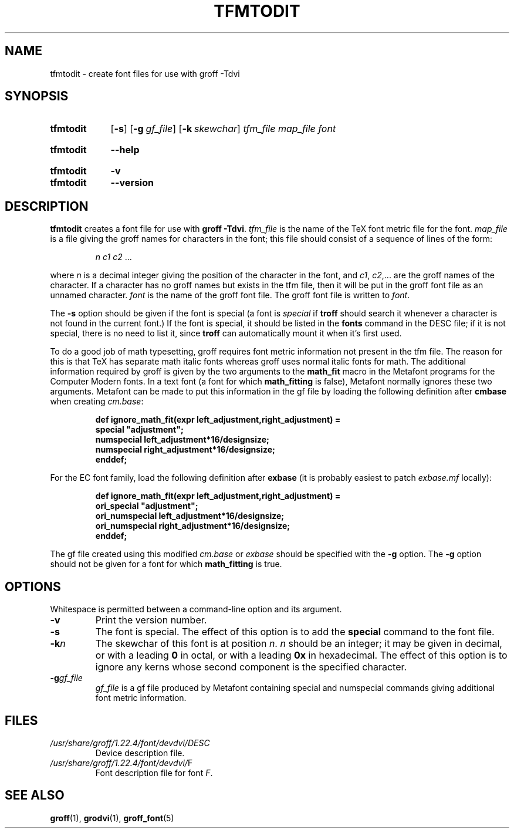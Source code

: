 .TH TFMTODIT 1 "16 September 2020" "groff 1.22.4"
.SH NAME
tfmtodit \- create font files for use with groff \-Tdvi
.
.
.\" ====================================================================
.\" Legal Terms
.\" ====================================================================
.\"
.\" Copyright (C) 1989-2018 Free Software Foundation, Inc.
.\"
.\" Permission is granted to make and distribute verbatim copies of this
.\" manual provided the copyright notice and this permission notice are
.\" preserved on all copies.
.\"
.\" Permission is granted to copy and distribute modified versions of
.\" this manual under the conditions for verbatim copying, provided that
.\" the entire resulting derived work is distributed under the terms of
.\" a permission notice identical to this one.
.\"
.\" Permission is granted to copy and distribute translations of this
.\" manual into another language, under the above conditions for
.\" modified versions, except that this permission notice may be
.\" included in translations approved by the Free Software Foundation
.\" instead of in the original English.
.
.
.\" ====================================================================
.\" Definitions
.\" ====================================================================
.
.ie t .ds tx T\h'-.1667m'\v'.224m'E\v'-.224m'\h'-.125m'X
.el .ds tx TeX
.
.
.\" ====================================================================
.SH SYNOPSIS
.\" ====================================================================
.
.SY tfmtodit
.OP \-s
.OP \-g gf_file
.OP \-k skewchar
.I tfm_file
.I map_file
.I font
.YS
.
.SY tfmtodit
.B \-\-help
.YS
.
.SY tfmtodit
.B \-v
.SY tfmtodit
.B \-\-version
.YS
.
.
.\" ====================================================================
.SH DESCRIPTION
.\" ====================================================================
.
.B tfmtodit
creates a font file for use with
.B
groff \-Tdvi\fR.
.
.I tfm_file
is the name of the \*(tx font metric file for the font.
.
.I map_file
is a file giving the groff names for characters in the font;
this file should consist of a sequence of lines of the form:
.IP
.I
n c1 c2 \fR.\|.\|.
.
.
.LP
where
.I n
is a decimal integer giving the position of the character in the font,
and
.IR c1 ,
.IR c2 ,.\|.\|.
are the groff names of the character.
.
If a character has no groff names but exists in the tfm file,
then it will be put in the groff font file as an unnamed character.
.
.I font
is the name of the groff font file.
.
The groff font file is written to
.IR font .
.
.
.LP
The
.B \-s
option should be given if the font is special
(a font is
.I special
if
.B troff
should search it whenever
a character is not found in the current font.)
.
If the font is special,
it should be listed in the
.B fonts
command in the DESC file;
if it is not special, there is no need to list it, since
.B troff
can automatically mount it when it's first used.
.
.
.LP
To do a good job of math typesetting, groff requires font metric
information not present in the tfm file.
.
The reason for this is that \*(tx has separate math italic fonts
whereas groff uses normal italic fonts for math.
.
The additional information required by groff is given by the two
arguments to the
.B math_fit
macro in the Metafont programs for the Computer Modern fonts.
.
In a text font (a font for which
.B math_fitting
is false), Metafont normally ignores these two arguments.
.
Metafont can be made to put this information in the gf file by loading
the following definition after
.B cmbase
when creating
.IR cm.base :
.IP
.nf
.ft B
def ignore_math_fit(expr left_adjustment,right_adjustment) =
    special "adjustment";
    numspecial left_adjustment*16/designsize;
    numspecial right_adjustment*16/designsize;
    enddef;
.fi
.ft R
.LP
For the EC font family, load the following definition after
.B exbase
(it is probably easiest to patch
.I exbase.mf
locally):
.IP
.nf
.ft B
def ignore_math_fit(expr left_adjustment,right_adjustment) =
    ori_special "adjustment";
    ori_numspecial left_adjustment*16/designsize;
    ori_numspecial right_adjustment*16/designsize;
    enddef;
.fi
.ft R
.LP
The gf file created using this modified
.I cm.base
or
.I exbase
should be specified with the
.B \-g
option.
.
The
.B \-g
option should not be given for a font for which
.B math_fitting
is true.
.
.
.\" ====================================================================
.SH OPTIONS
.\" ====================================================================
.
Whitespace is permitted between a command-line option and its argument.
.
.
.TP
.B \-v
Print the version number.
.
.TP
.B \-s
The font is special.
.
The effect of this option is to add the
.B special
command to the font file.
.
.TP
.BI \-k n
The skewchar of this font is at position
.IR n .
.
.I n
should be an integer;
it may be given in decimal,
or with a leading
.B 0
in octal,
or with a leading
.B 0x
in hexadecimal.
.
The effect of this option is to ignore any kerns whose second
component is the specified character.
.
.TP
.BI \-g gf_file
.I gf_file
is a gf file produced by Metafont containing special and numspecial
commands giving additional font metric information.
.
.
.\" ====================================================================
.SH FILES
.\" ====================================================================
.
.TP
.I /usr/\:share/\:groff/\:1.22.4/\:font/devdvi/DESC
Device description file.
.
.TP
.IR /usr/\:share/\:groff/\:1.22.4/\:font/devdvi/ F
Font description file for font
.IR F .
.
.
.\" ====================================================================
.SH "SEE ALSO"
.\" ====================================================================
.BR groff (1),
.BR grodvi (1),
.BR groff_font (5)
.
.
.\" Local Variables:
.\" mode: nroff
.\" End:
.\" vim: set filetype=groff:
